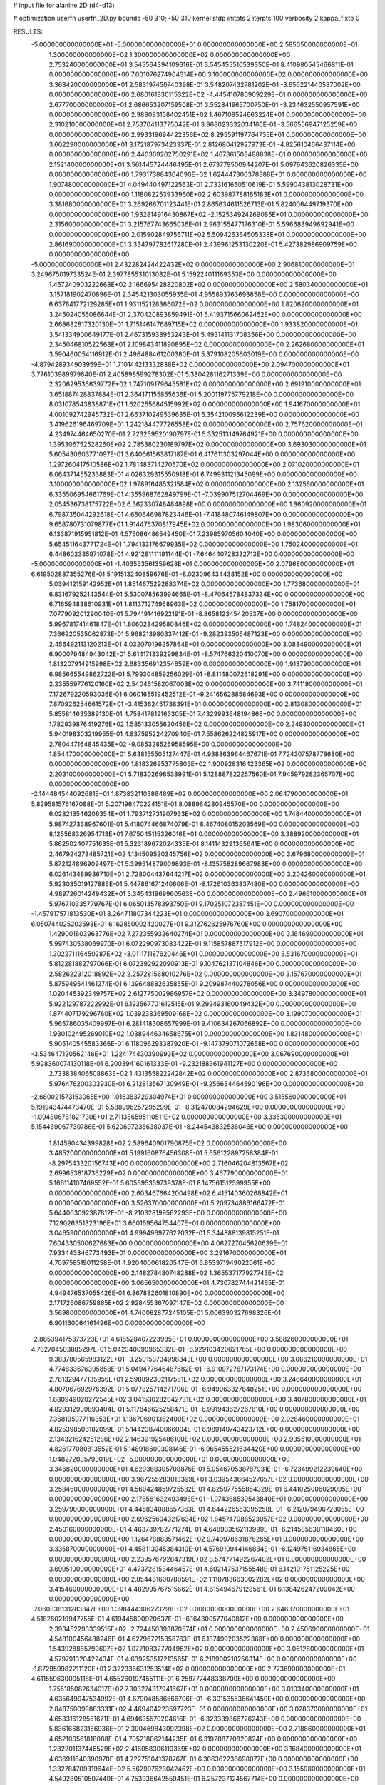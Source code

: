 # input file for alanine 2D (d4-d13)

# optimization
userfn       userfn_2D.py
bounds       -50 310; -50 310
kernel       stdp
initpts      2
iterpts      100
verbosity    2
kappa_fixto  0

RESULTS:
 -5.000000000000000E+01 -5.000000000000000E+01  0.000000000000000E+00       2.585050000000000E+01
  1.300000000000000E+02  1.300000000000000E+02  0.000000000000000E+00       2.753240000000000E+01       3.545564394109616E-01  3.545455510539350E-01       8.410980545466811E-01  0.000000000000000E+00
  7.001076274904314E+00  3.100000000000000E+02  0.000000000000000E+00       3.363420000000000E+01       2.583197450740398E-01  3.548207432781202E-01      -3.656221440587002E+00  0.000000000000000E+00
  2.680161330115322E+02 -4.445410780909229E+01  0.000000000000000E+00       2.677700000000000E+01       2.686653207159508E-01  3.552841965700750E-01      -3.234632550957591E+00  0.000000000000000E+00
  2.988093158402451E+02  1.467108524663224E+01  0.000000000000000E+00       2.310210000000000E+01       2.753704113775042E-01  3.968023332034166E-01      -3.566556947125259E+00  0.000000000000000E+00
  2.993319694422356E+02  8.295591197764735E+01  0.000000000000000E+00       3.602290000000000E+01       3.172187973423337E-01  2.812680412927973E-01      -4.825610466437114E+00  0.000000000000000E+00
  2.440369202750291E+02  1.467361508488838E+01  0.000000000000000E+00       2.152140000000000E+01       3.561445724446495E-01  2.673779500944207E-01       5.097643620826335E+00  0.000000000000000E+00
  1.793173884364090E+02  1.624447306378388E+01  0.000000000000000E+00       1.907480000000000E+01       4.049440497122563E-01  2.733161650510619E-01       5.599043813028731E+00  0.000000000000000E+00
  1.118082253933960E+02  2.603987788165183E+01  0.000000000000000E+00       3.381680000000000E+01       3.269266701123441E-01  2.865634611526713E-01       5.824006449719370E+00  0.000000000000000E+00
  1.932814916430867E+02 -2.152534924269085E+01  0.000000000000000E+00       2.315600000000000E+01       3.215767743665036E-01  2.963155477176310E-01       5.596683949692941E+00  0.000000000000000E+00
  2.015902849756711E+02  5.509426364505338E+01  0.000000000000000E+00       2.861690000000000E+01       3.334797782617280E-01  2.439961253130220E-01       5.427382986909759E+00  0.000000000000000E+00
 -5.000000000000000E+01  2.432282424422432E+02  0.000000000000000E+00       2.906810000000000E+01       3.249675019733524E-01  2.397785531013082E-01       5.159224011169353E+00  0.000000000000000E+00
  1.457240903222668E+02  2.166695428820802E+02  0.000000000000000E+00       2.580340000000000E+01       3.157181902470896E-01  2.345421303055935E-01       4.955893763693858E+00  0.000000000000000E+00
  6.637841772129285E+01  1.931152128366072E+02  0.000000000000000E+00       1.820620000000000E+01       3.245024055086644E-01  2.370420893859491E-01       5.419371566062452E+00  0.000000000000000E+00
  2.668682817320130E+01  1.715146147689715E+02  0.000000000000000E+00       1.933820000000000E+01       3.541334900649177E-01  2.467315938953243E-01       5.493141131708356E+00  0.000000000000000E+00
  2.345046810522563E+01  2.109843411890895E+02  0.000000000000000E+00       2.262680000000000E+01       3.590460054116912E-01  2.496488461200380E-01       5.379108205603019E+00  0.000000000000000E+00
 -4.879428934903959E+01  1.710144213332838E+02  0.000000000000000E+00       2.094700000000000E+01       3.776103989979640E-01  2.405898599278302E-01       5.380428116271339E+00  0.000000000000000E+00
  2.320629536639772E+02  1.747109179645581E+02  0.000000000000000E+00       2.691910000000000E+01       3.651887428837884E-01  2.364171155855636E-01       5.200119775779218E+00  0.000000000000000E+00
  8.031078543838871E+01  1.620255684515992E+02  0.000000000000000E+00       1.941670000000000E+01       4.001092742945732E-01  2.663710249539635E-01       5.354210095612239E+00  0.000000000000000E+00
  3.419626196469709E+01  1.242184477726558E+02  0.000000000000000E+00       2.757620000000000E+01       4.234974464650270E-01  2.723259520190797E-01       5.332513149764921E+00  0.000000000000000E+00
  1.395306752528260E+02  2.785380230189797E+02  0.000000000000000E+00       3.693030000000000E+01       5.605430603771097E-01  3.640661563817187E-01       6.417611303297044E+00  0.000000000000000E+00
  1.297260417510586E+02  1.781483714270570E+02  0.000000000000000E+00       2.071020000000000E+01       6.064371455233883E-01  4.026329315550918E-01       6.749931121345099E+00  0.000000000000000E+00
  3.100000000000000E+02  1.978916485321584E+02  0.000000000000000E+00       2.132560000000000E+01       6.335506954661769E-01  4.355968762849799E-01      -7.039907512704469E+00  0.000000000000000E+00
  2.054536738175722E+02  6.362330748484898E+00  0.000000000000000E+00       1.860920000000000E+01       6.798735044292618E-01  4.650646987823446E-01      -7.418480746149807E+00  0.000000000000000E+00
  9.658780731079877E+01  1.914475370817945E+02  0.000000000000000E+00       1.983060000000000E+01       6.133871915951812E-01  4.575086486549450E-01       7.239859705604040E+00  0.000000000000000E+00
  5.654511643771724E+01  1.794133176679935E+02  0.000000000000000E+00       1.750240000000000E+01       6.448602385971078E-01  4.921281111191144E-01      -7.646440728332713E+00  0.000000000000000E+00
 -5.000000000000000E+01 -1.403553561359628E+01  0.000000000000000E+00       2.079680000000000E+01       6.619502887355276E-01  5.191513240859676E-01      -8.023096434438152E+00  0.000000000000000E+00
  5.039412159142952E+01  1.851467529288374E+02  0.000000000000000E+00       1.773680000000000E+01       6.831679252143544E-01  5.530078563994665E-01      -8.470645784837334E+00  0.000000000000000E+00
  6.716594838610931E+01  1.811371274968963E+02  0.000000000000000E+00       1.758170000000000E+01       7.077909201290040E-01  5.794191416922191E-01      -8.865812345420537E+00  0.000000000000000E+00
  5.996781741461847E+01  1.806023429580846E+02  0.000000000000000E+00       1.748240000000000E+01       7.366920535062873E-01  5.968213980337412E-01      -9.282393505487123E+00  0.000000000000000E+00
  2.456492113120213E+01  4.032070196257864E+01  0.000000000000000E+00       3.088490000000000E+01       6.900079484943042E-01  5.614171339299834E-01      -8.574766320410070E+00  0.000000000000000E+00
  1.813207914915998E+02  2.683356912354659E+00  0.000000000000000E+00       1.913790000000000E+01       6.985665549862722E-01  5.799304859256029E-01      -8.811480072618291E+00  0.000000000000000E+00
  2.235559776120160E+02  2.540461582067003E+02  0.000000000000000E+00       3.741190000000000E+01       7.172679220593036E-01  6.060165519452512E-01      -9.241656288584693E+00  0.000000000000000E+00
  7.870926254661572E+01 -3.415362451738391E+01  0.000000000000000E+00       2.813080000000000E+01       5.855814635389130E-01  4.758417819163305E-01       7.432999364819486E+00  0.000000000000000E+00
  1.782939876419276E+02  1.585133055620456E+02  0.000000000000000E+00       2.249300000000000E+01       5.940198303219955E-01  4.837595224270940E-01       7.558626224825917E+00  0.000000000000000E+00
  2.780447164845435E+02 -9.085328526958595E+00  0.000000000000000E+00       1.854470000000000E+01       5.638155505127447E-01  4.938863964467671E-01       7.724307578778680E+00  0.000000000000000E+00
  1.818326953775803E+02  1.900928316423365E+02  0.000000000000000E+00       2.203100000000000E+01       5.718302698538991E-01  5.128887822257560E-01       7.945979282365707E+00  0.000000000000000E+00
 -2.144484544092681E+01  1.873832110388489E+02  0.000000000000000E+00       2.064790000000000E+01       5.829581576167088E-01  5.207196470224151E-01       8.088964280945570E+00  0.000000000000000E+00
  6.028213546206354E+01  1.793712731907933E+02  0.000000000000000E+00       1.748440000000000E+01       5.987427338967601E-01  5.418074466874079E-01       8.467408015203569E+00  0.000000000000000E+00
  8.125568326954713E+01  7.675045115326016E+01  0.000000000000000E+00       3.388920000000000E+01       5.862502407751635E-01  5.323189672024335E-01       8.141143291365641E+00  0.000000000000000E+00
  2.467924278485721E+02  1.134509520345756E+02  0.000000000000000E+00       3.679680000000000E+01       5.872124896909497E-01  5.399514879009893E-01      -8.135758289667983E+00  0.000000000000000E+00
  6.026143489936710E+01  2.728004437644217E+02  0.000000000000000E+00       3.204260000000000E+01       5.923035019127886E-01  5.447861671240606E-01      -8.172610363837480E+00  0.000000000000000E+00
  4.989726014249432E+01  3.345431969960563E+00  0.000000000000000E+00       2.496610000000000E+01       5.976710335779767E-01  6.065013578393750E-01       9.170251072387451E+00  0.000000000000000E+00
 -1.457917571813530E+01  8.264711807344223E+01  0.000000000000000E+00       3.690700000000000E+01       6.050744025203593E-01  6.162850002420027E-01       9.312762625976760E+00  0.000000000000000E+00
  1.429001603963776E+02  7.272355932640274E+01  0.000000000000000E+00       3.164690000000000E+01       5.997430538069970E-01  6.072290973083422E-01       9.115857887517912E+00  0.000000000000000E+00
  1.302271116450287E+02 -3.011171187620446E+01  0.000000000000000E+00       3.531670000000000E+01       5.812281882797066E-01  6.072392922090913E-01       9.104762137104846E+00  0.000000000000000E+00
  2.582622312018892E+02  2.257281568010276E+02  0.000000000000000E+00       3.157670000000000E+01       5.875949541461274E-01  6.139648882635855E-01       9.209987440278056E+00  0.000000000000000E+00
  1.020445392349757E+02  2.612775002986957E+02  0.000000000000000E+00       3.349780000000000E+01       5.922129787222992E-01  6.193567701612515E-01       9.292493160049432E+00  0.000000000000000E+00
  1.874407179296760E+02  1.039238369509168E+02  0.000000000000000E+00       3.199070000000000E+01       5.965786035409997E-01  6.281418308657999E-01       9.410634267056892E+00  0.000000000000000E+00
  1.930102495269010E+02  1.038944634658675E+01  0.000000000000000E+00       1.831480000000000E+01       5.905140545583366E-01  6.118096293387920E-01      -9.147379071072658E+00  0.000000000000000E+00
 -3.534647120562146E+01  1.224174430390993E+02  0.000000000000000E+00       3.067690000000000E+01       5.928360074130118E-01  6.200394160161333E-01      -9.232188361941127E+00  0.000000000000000E+00
  2.733838406508863E+02  1.431355822242842E+02  0.000000000000000E+00       2.873680000000000E+01       5.976476200303930E-01  6.212813567130949E-01      -9.256634464590196E+00  0.000000000000000E+00
 -2.680021573153065E+00  1.016383729304974E+01  0.000000000000000E+00       3.515560000000000E+01       5.191943474473470E-01  5.588996257295299E-01      -8.312470084294629E+00  0.000000000000000E+00
 -1.094806781821730E+01  2.711386595110511E+02  0.000000000000000E+00       3.335300000000000E+01       5.154469067730786E-01  5.620697235638037E-01      -8.244543832536046E+00  0.000000000000000E+00
  1.814590434399828E+02  2.589640901790875E+02  0.000000000000000E+00       3.485200000000000E+01       5.199160876456308E-01  5.656122897258384E-01      -8.297543320156743E+00  0.000000000000000E+00
  2.716046204813567E+02  2.699653818736229E+02  0.000000000000000E+00       3.467790000000000E+01       5.166114107469552E-01  5.605695359739378E-01       8.147561512599955E+00  0.000000000000000E+00
  2.603467664200498E+02  6.415140360268842E+01  0.000000000000000E+00       3.526370000000000E+01       5.209734886166472E-01  5.644063092387812E-01      -8.210328199562293E+00  0.000000000000000E+00
  7.129026351323196E+01  3.660169564754407E+01  0.000000000000000E+00       3.046590000000000E+01       4.999496977622032E-01  5.344888139815251E-01       7.604330500627683E+00  0.000000000000000E+00
  4.062727045620639E+01  7.933443346773493E+01  0.000000000000000E+00       3.291670000000000E+01       4.709758519011258E-01  4.920400061820547E-01       6.853971949022061E+00  0.000000000000000E+00
  2.148278480748288E+02  1.365537177927743E+02  0.000000000000000E+00       3.065650000000000E+01       4.730782744421465E-01  4.949476537055426E-01       6.867882601810890E+00  0.000000000000000E+00
  2.171726086759865E+02  2.928455367097147E+02  0.000000000000000E+00       3.569800000000000E+01       4.740082877245105E-01  5.006390327698326E-01       6.901160064161496E+00  0.000000000000000E+00
 -2.885394175373723E+01  4.618528407223985E+01  0.000000000000000E+00       3.588260000000000E+01       4.762704503885297E-01  5.042340090965332E-01      -6.929103420621765E+00  0.000000000000000E+00
  9.383780565983122E+01 -3.250153734998343E+00  0.000000000000000E+00       3.066210000000000E+01       4.774833676395858E-01  5.049477646487682E-01      -6.910972787173174E+00  0.000000000000000E+00
  2.761329477135956E+01  2.598892302117561E+02  0.000000000000000E+00       3.246640000000000E+01       4.807067692976392E-01  5.077825714271706E-01      -6.949063327848251E+00  0.000000000000000E+00
  1.680949020272545E+02  3.041530282642731E+02  0.000000000000000E+00       3.407800000000000E+01       4.829312939893404E-01  5.117846625258471E-01      -6.991943627267810E+00  0.000000000000000E+00
  7.368195977116353E+01  1.136796901362400E+02  0.000000000000000E+00       2.928460000000000E+01       4.825398506182099E-01  5.144238740066004E-01       6.989140743423712E+00  0.000000000000000E+00
  2.134321624251286E+02  2.146391925486100E+02  0.000000000000000E+00       2.935510000000000E+01       4.826177080813552E-01  5.148918600398146E-01      -6.965455521634420E+00  0.000000000000000E+00
  1.048272035793019E+02 -5.000000000000000E+01  0.000000000000000E+00       3.346820000000000E+01       4.629368305708876E-01  5.054670538787931E-01      -6.723499212239640E+00  0.000000000000000E+00
  3.967255283013399E+01  3.039543664527657E+02  0.000000000000000E+00       3.258460000000000E+01       4.560424859725582E-01  4.825977555854329E-01       6.441025006029095E+00  0.000000000000000E+00
  2.178561632493498E+01 -1.974368539543840E+01  0.000000000000000E+00       3.259790000000000E+01       4.445834088557363E-01  4.644226553395258E-01      -6.212079496723055E+00  0.000000000000000E+00
  2.696256043217634E+02  1.845747088523057E+02  0.000000000000000E+00       2.450160000000000E+01       4.463739782771274E-01  4.648933562113999E-01      -6.214585638118460E+00  0.000000000000000E+00
  1.126478883571462E+02  9.740978631876285E+01  0.000000000000000E+00       3.335870000000000E+01       4.458113945384310E-01  4.576910944146834E-01      -6.124975116934865E+00  0.000000000000000E+00
  2.239576792847319E+02  8.574771492267402E+01  0.000000000000000E+00       3.699510000000000E+01       4.473728153446457E-01  4.602147537155548E-01       6.142101751125225E+00  0.000000000000000E+00
  2.854431600780591E+02  1.110783663302282E+02  0.000000000000000E+00       3.415460000000000E+01       4.482995767515662E-01  4.615494679128561E-01       6.138426247209042E+00  0.000000000000000E+00
 -7.060838131283847E+00  1.398444306273291E+02  0.000000000000000E+00       2.646370000000000E+01       4.518260219947755E-01  4.619445800920637E-01      -6.164300577040812E+00  0.000000000000000E+00
  2.393452293339515E+02 -2.724450393870574E+01  0.000000000000000E+00       2.450690000000000E+01       4.548100456488246E-01  4.627967215358763E-01       6.187499203522368E+00  0.000000000000000E+00
  1.543928885799697E+02  1.072108327704962E+02  0.000000000000000E+00       3.061280000000000E+01       4.579791320422434E-01  4.639253517213565E-01       6.218900218256314E+00  0.000000000000000E+00
 -1.872959982211120E+01  2.322336631253514E+02  0.000000000000000E+00       2.773690000000000E+01       4.611559630005118E-01  4.655260197455111E-01       6.259777448338700E+00  0.000000000000000E+00
  1.755185082634017E+02  7.303274317941667E+01  0.000000000000000E+00       3.010340000000000E+01       4.635649947534992E-01  4.679048586566706E-01      -6.301535536641450E+00  0.000000000000000E+00
  2.848750099883331E+02  4.469404223597723E+01  0.000000000000000E+00       3.028370000000000E+01       4.653316128551671E-01  4.694635570204616E-01      -6.323339866726243E+00  0.000000000000000E+00
  5.836166823186936E+01  2.390469843092398E+02  0.000000000000000E+00       2.718860000000000E+01       4.652100561818088E-01  4.705218062144235E-01       6.319288770820824E+00  0.000000000000000E+00
  1.282201137446529E+02  2.416058306110369E+02  0.000000000000000E+00       3.168400000000000E+01       4.636911640390970E-01  4.722751641378767E-01       6.306362236698077E+00  0.000000000000000E+00
  1.332784709319644E+02  5.562907623042462E+00  0.000000000000000E+00       3.155980000000000E+01       4.549280510507440E-01  4.753936642559451E-01       6.257237124567714E+00  0.000000000000000E+00
  9.191135055218982E+00  1.036908592846655E+02  0.000000000000000E+00       3.353650000000000E+01       4.566817322935273E-01  4.776084310316027E-01       6.288922018393949E+00  0.000000000000000E+00
 -1.970203900647114E+01 -3.067018332523459E+01  0.000000000000000E+00       2.839840000000000E+01       4.500054218365213E-01  4.798120057653719E-01      -6.275645706971497E+00  0.000000000000000E+00
  1.798543510774855E+02  2.284339015650635E+02  0.000000000000000E+00       2.902790000000000E+01       4.505919698445450E-01  4.825665018528089E-01      -6.298299996438122E+00  0.000000000000000E+00
  6.433522764095667E+00  6.261197285069174E+01  0.000000000000000E+00       3.538200000000000E+01       4.523704218155757E-01  4.842380775763218E-01      -6.322910281027975E+00  0.000000000000000E+00
  1.568631380010466E+02  2.517840819702096E+02  0.000000000000000E+00       3.367060000000000E+01       4.552855811385366E-01  4.843913826663316E-01       6.344538114115065E+00  0.000000000000000E+00
  2.463330156881876E+02  2.840760658369771E+02  0.000000000000000E+00       3.667400000000000E+01       4.534008778476212E-01  4.881123944464104E-01       6.356183332588882E+00  0.000000000000000E+00
 -4.961659373299853E+01  2.769537141535520E+02  0.000000000000000E+00       3.093650000000000E+01       4.441139057797947E-01  4.684042420565030E-01      -5.989618146104752E+00  0.000000000000000E+00
  9.201409320161486E+01  2.317372509875738E+02  0.000000000000000E+00       2.708300000000000E+01       4.462886589519038E-01  4.666015058413232E-01       5.981652024384151E+00  0.000000000000000E+00
  2.335962146256580E+02  4.523814086819115E+01  0.000000000000000E+00       2.961970000000000E+01       4.473179766421384E-01  4.641846015305854E-01       5.956153326494198E+00  0.000000000000000E+00
  2.041016362771656E+02  1.701965624414840E+02  0.000000000000000E+00       2.428180000000000E+01       4.493956111215537E-01  4.638479433921778E-01      -5.961264141383302E+00  0.000000000000000E+00
  7.896409370194651E+01  2.947148916068155E+02  0.000000000000000E+00       3.198960000000000E+01       4.427775097216062E-01  4.649761369409668E-01      -5.937915439867792E+00  0.000000000000000E+00
  1.451450584635630E+02  4.216529060835973E+01  0.000000000000000E+00       2.730460000000000E+01       4.496488453776034E-01  4.567157953714838E-01       5.947351862282792E+00  0.000000000000000E+00
  1.076450103519260E+02  5.924957961416010E+01  0.000000000000000E+00       3.426320000000000E+01       4.503597667830344E-01  4.597791155140714E-01       5.995705087713991E+00  0.000000000000000E+00
  2.853843358295014E+02  2.191244417753764E+02  0.000000000000000E+00       2.660200000000000E+01       4.517677008800929E-01  4.614439562244994E-01      -6.024197604060055E+00  0.000000000000000E+00
  1.759957866561138E+02  1.302712793065397E+02  0.000000000000000E+00       2.724970000000000E+01       4.500988484704070E-01  4.600551967438083E-01      -5.982208406997089E+00  0.000000000000000E+00
  5.215519809668648E+01  5.609857189344746E+01  0.000000000000000E+00       3.125660000000000E+01       4.477035657650389E-01  4.575663521514302E-01      -5.921358964041487E+00  0.000000000000000E+00
  3.023953496724945E+02  1.399981538871920E+02  0.000000000000000E+00       2.672270000000000E+01       4.479992028255636E-01  4.603725682892291E-01      -5.949020610965586E+00  0.000000000000000E+00
  1.500607019136986E+02  1.506324945009534E+02  0.000000000000000E+00       2.306120000000000E+01       4.521199992784590E-01  4.540901617210427E-01       5.908087277050016E+00  0.000000000000000E+00
  2.435478214624417E+02  2.016898999686892E+02  0.000000000000000E+00       2.845990000000000E+01       4.530473525167621E-01  4.563310157611907E-01       5.938840232410295E+00  0.000000000000000E+00